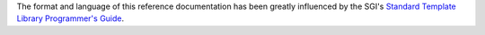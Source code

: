 
.. Copyright Aleksey Gurtovoy, David Abrahams 2007.
.. Distributed under the Boost
.. Software License, Version 1.0. (See accompanying
.. file LICENSE_1_0.txt or copy at http://www.boost.org/LICENSE_1_0.txt)

The format and language of this reference documentation has been greatly influenced by 
the SGI's `Standard Template Library Programmer's Guide`__.

__ http://www.sgi.com/tech/stl/
 